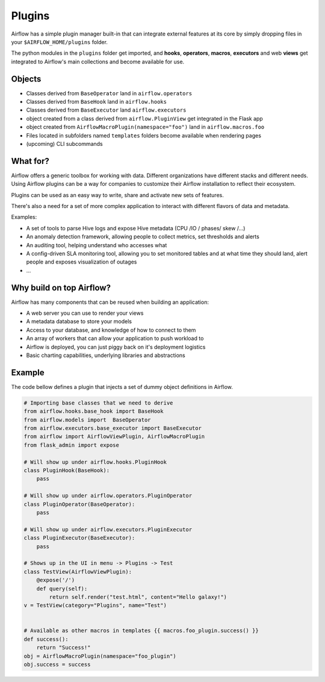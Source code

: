 Plugins
=======

Airflow has a simple plugin manager built-in that can integrate external
features at its core by simply dropping files in your 
``$AIRFLOW_HOME/plugins`` folder.

The python modules in the ``plugins`` folder get imported, 
and **hooks**, **operators**, **macros**, **executors** and web **views** 
get integrated to Airflow's main collections and become available for use.

Objects
-------

* Classes derived from ``BaseOperator`` land in ``airflow.operators``
* Classes derived from ``BaseHook`` land in ``airflow.hooks``
* Classes derived from ``BaseExecutor`` land ``airflow.executors``
* object created from a class derived from ``airflow.PluginView`` get integrated in the Flask app
* object created from ``AirflowMacroPlugin(namespace="foo")`` land in ``airflow.macros.foo``
* Files located in subfolders named ``templates`` folders become available when rendering pages
* (upcoming) CLI subcommands


What for?
---------

Airflow offers a generic toolbox for working with data. Different 
organizations have different stacks and different needs. Using Airflow
plugins can be a way for companies to customize their Airflow installation
to reflect their ecosystem.

Plugins can be used as an easy way to write, share and activate new sets of 
features.

There's also a need for a set of more complex application to interact with 
different flavors of data and metadata.

Examples:

* A set of tools to parse Hive logs and expose Hive metadata (CPU /IO / phases/ skew /...)
* An anomaly detection framework, allowing people to collect metrics, set thresholds and alerts
* An auditing tool, helping understand who accesses what
* A config-driven SLA monitoring tool, allowing you to set monitored tables and at what time
  they should land, alert people and exposes visualization of outages
* ...


Why build on top Airflow?
-------------------------

Airflow has many components that can be reused when building an application:

* A web server you can use to render your views
* A metadata database to store your models
* Access to your database, and knowledge of how to connect to them
* An array of workers that can allow your application to push workload to
* Airflow is deployed, you can just piggy back on it's deployment logistics
* Basic charting capabilities, underlying libraries and abstractions


Example
-------

The code bellow defines a plugin that injects a set of dummy object
definitions in Airflow. 

.. code:: python

    # Importing base classes that we need to derive
    from airflow.hooks.base_hook import BaseHook
    from airflow.models import  BaseOperator
    from airflow.executors.base_executor import BaseExecutor
    from airflow import AirflowViewPlugin, AirflowMacroPlugin
    from flask_admin import expose

    # Will show up under airflow.hooks.PluginHook
    class PluginHook(BaseHook):
        pass

    # Will show up under airflow.operators.PluginOperator
    class PluginOperator(BaseOperator):
        pass

    # Will show up under airflow.executors.PluginExecutor
    class PluginExecutor(BaseExecutor):
        pass

    # Shows up in the UI in menu -> Plugins -> Test
    class TestView(AirflowViewPlugin):
        @expose('/')
        def query(self):
            return self.render("test.html", content="Hello galaxy!")
    v = TestView(category="Plugins", name="Test")


    # Available as other macros in templates {{ macros.foo_plugin.success() }}
    def success():
        return "Success!"
    obj = AirflowMacroPlugin(namespace="foo_plugin")
    obj.success = success

